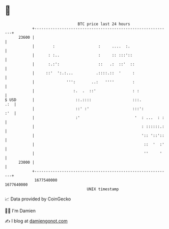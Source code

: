 * 👋

#+begin_example
                                   BTC price last 24 hours                    
               +------------------------------------------------------------+ 
         23600 |                                                            | 
               |        :                   :     ....  :.                  | 
               |      : :..                 :     :: :::'::                 | 
               |      :.:':                 ::   .:  ::'  ::                | 
               |     ::'  ':.:...          .::::.::  '     :                | 
               |              ''':       ..:   ''''        :                | 
               |                 :.  .  ::'                : :              | 
   $ USD       |                  ::.::::                  :::.         .:  | 
               |                  ::' :'                   :::':        :'  | 
               |                  :'                        '  : ...  : :   | 
               |                                               : ::::::.:   | 
               |                                               ':: '::'::   | 
               |                                                ::  '  :'   | 
               |                                                ''     '    | 
         23000 |                                                            | 
               +------------------------------------------------------------+ 
                1677540000                                        1677640000  
                                       UNIX timestamp                         
#+end_example
📈 Data provided by CoinGecko

🧑‍💻 I'm Damien

✍️ I blog at [[https://www.damiengonot.com][damiengonot.com]]
